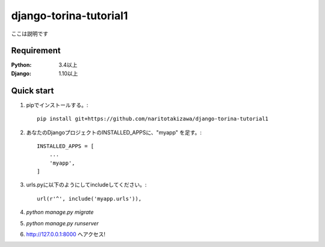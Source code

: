 =======================
django-torina-tutorial1
=======================
.. image:: https://travis-ci.org/naritotakizawa/django-torina-tutorial1.svg?branch=master
    :target: https://travis-ci.org/naritotakizawa/django-torina-tutorial1

ここは説明です


Requirement
===========

:Python: 3.4以上
:Django: 1.10以上
 

Quick start
===========
1. pipでインストールする。::

    pip install git+https://github.com/naritotakizawa/django-torina-tutorial1


2. あなたのDjangoプロジェクトのINSTALLED_APPSに、"myapp" を足す。::

    INSTALLED_APPS = [
        ...
        'myapp',
    ]

3. urls.pyに以下のようにしてincludeしてください。::

    url(r'^', include('myapp.urls')),

4. `python manage.py migrate`

5. `python manage.py runserver`

6. http://127.0.0.1:8000 へアクセス!
